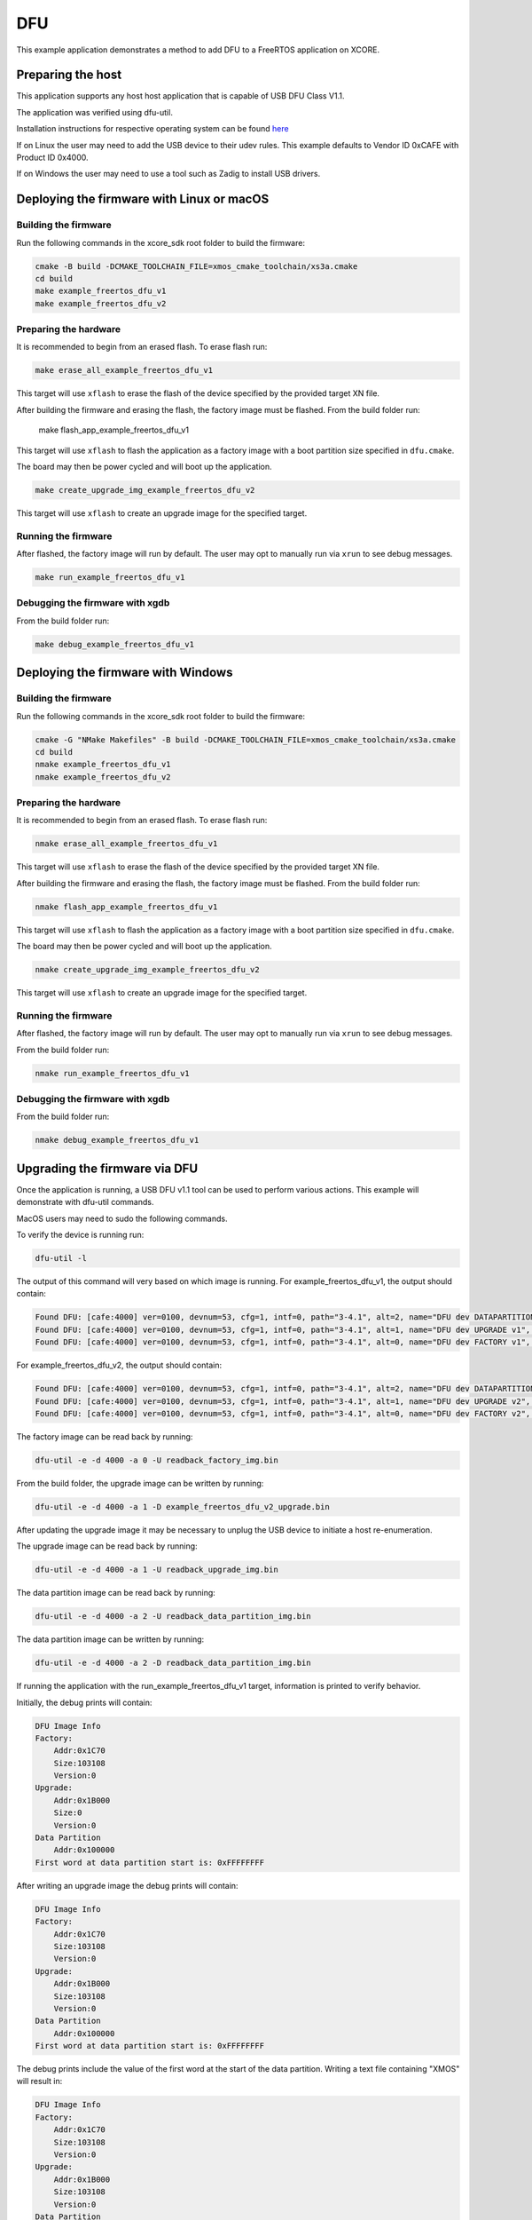 ###
DFU
###

This example application demonstrates a method to add DFU to a FreeRTOS application on XCORE.

******************
Preparing the host
******************

This application supports any host host application that is capable of USB DFU Class V1.1.

The application was verified using dfu-util.

Installation instructions for respective operating system can be found `here <https://dfu-util.sourceforge.net/>`__

If on Linux the user may need to add the USB device to their udev rules.  This example defaults to Vendor ID 0xCAFE with Product ID 0x4000.

If on Windows the user may need to use a tool such as Zadig to install USB drivers.

******************************************
Deploying the firmware with Linux or macOS
******************************************

=====================
Building the firmware
=====================

Run the following commands in the xcore_sdk root folder to build the firmware:

.. code-block:: console

    cmake -B build -DCMAKE_TOOLCHAIN_FILE=xmos_cmake_toolchain/xs3a.cmake
    cd build
    make example_freertos_dfu_v1
    make example_freertos_dfu_v2

======================
Preparing the hardware
======================

It is recommended to begin from an erased flash.  To erase flash run:

.. code-block:: console

    make erase_all_example_freertos_dfu_v1

This target will use ``xflash`` to erase the flash of the device specified by the provided target XN file.

After building the firmware and erasing the flash, the factory image must be flashed.  From the build folder run:

    make flash_app_example_freertos_dfu_v1

This target will use ``xflash`` to flash the application as a factory image with a boot partition size specified in ``dfu.cmake``.

The board may then be power cycled and will boot up the application.

.. code-block:: console

    make create_upgrade_img_example_freertos_dfu_v2

This target will use ``xflash`` to create an upgrade image for the specified target.

====================
Running the firmware
====================

After flashed, the factory image will run by default.  The user may opt to manually run via ``xrun`` to see debug messages.

.. code-block:: console

    make run_example_freertos_dfu_v1

================================
Debugging the firmware with xgdb
================================

From the build folder run:

.. code-block:: console

    make debug_example_freertos_dfu_v1

***********************************
Deploying the firmware with Windows
***********************************

=====================
Building the firmware
=====================

Run the following commands in the xcore_sdk root folder to build the firmware:

.. code-block:: console

    cmake -G "NMake Makefiles" -B build -DCMAKE_TOOLCHAIN_FILE=xmos_cmake_toolchain/xs3a.cmake
    cd build
    nmake example_freertos_dfu_v1
    nmake example_freertos_dfu_v2

======================
Preparing the hardware
======================

It is recommended to begin from an erased flash.  To erase flash run:

.. code-block:: console

    nmake erase_all_example_freertos_dfu_v1

This target will use ``xflash`` to erase the flash of the device specified by the provided target XN file.

After building the firmware and erasing the flash, the factory image must be flashed.  From the build folder run:

.. code-block:: console

    nmake flash_app_example_freertos_dfu_v1

This target will use ``xflash`` to flash the application as a factory image with a boot partition size specified in ``dfu.cmake``.

The board may then be power cycled and will boot up the application.

.. code-block:: console

    nmake create_upgrade_img_example_freertos_dfu_v2

This target will use ``xflash`` to create an upgrade image for the specified target.

====================
Running the firmware
====================

After flashed, the factory image will run by default.  The user may opt to manually run via ``xrun`` to see debug messages.

From the build folder run:

.. code-block:: console

    nmake run_example_freertos_dfu_v1

================================
Debugging the firmware with xgdb
================================

From the build folder run:

.. code-block:: console

    nmake debug_example_freertos_dfu_v1

******************************
Upgrading the firmware via DFU
******************************

Once the application is running, a USB DFU v1.1 tool can be used to perform various actions.  This example will demonstrate with dfu-util commands.

MacOS users may need to sudo the following commands.

To verify the device is running run:

.. code-block:: console

    dfu-util -l

The output of this command will very based on which image is running.
For example_freertos_dfu_v1, the output should contain:

.. code-block:: console

    Found DFU: [cafe:4000] ver=0100, devnum=53, cfg=1, intf=0, path="3-4.1", alt=2, name="DFU dev DATAPARTITION v1", serial="123456"
    Found DFU: [cafe:4000] ver=0100, devnum=53, cfg=1, intf=0, path="3-4.1", alt=1, name="DFU dev UPGRADE v1", serial="123456"
    Found DFU: [cafe:4000] ver=0100, devnum=53, cfg=1, intf=0, path="3-4.1", alt=0, name="DFU dev FACTORY v1", serial="123456"

For example_freertos_dfu_v2, the output should contain:

.. code-block:: console

    Found DFU: [cafe:4000] ver=0100, devnum=53, cfg=1, intf=0, path="3-4.1", alt=2, name="DFU dev DATAPARTITION v2", serial="123456"
    Found DFU: [cafe:4000] ver=0100, devnum=53, cfg=1, intf=0, path="3-4.1", alt=1, name="DFU dev UPGRADE v2", serial="123456"
    Found DFU: [cafe:4000] ver=0100, devnum=53, cfg=1, intf=0, path="3-4.1", alt=0, name="DFU dev FACTORY v2", serial="123456"

The factory image can be read back by running:

.. code-block:: console

    dfu-util -e -d 4000 -a 0 -U readback_factory_img.bin

From the build folder, the upgrade image can be written by running:

.. code-block:: console

    dfu-util -e -d 4000 -a 1 -D example_freertos_dfu_v2_upgrade.bin

After updating the upgrade image it may be necessary to unplug the USB device to initiate a host re-enumeration.

The upgrade image can be read back by running:

.. code-block:: console

    dfu-util -e -d 4000 -a 1 -U readback_upgrade_img.bin

The data partition image can be read back by running:

.. code-block:: console

    dfu-util -e -d 4000 -a 2 -U readback_data_partition_img.bin

The data partition image can be written by running:

.. code-block:: console

    dfu-util -e -d 4000 -a 2 -D readback_data_partition_img.bin

If running the application with the run_example_freertos_dfu_v1 target, information is printed to verify behavior.

Initially, the debug prints will contain:

.. code-block:: console

    DFU Image Info
    Factory:
        Addr:0x1C70
        Size:103108
        Version:0
    Upgrade:
        Addr:0x1B000
        Size:0
        Version:0
    Data Partition
        Addr:0x100000
    First word at data partition start is: 0xFFFFFFFF

After writing an upgrade image the debug prints will contain:

.. code-block:: console

    DFU Image Info
    Factory:
        Addr:0x1C70
        Size:103108
        Version:0
    Upgrade:
        Addr:0x1B000
        Size:103108
        Version:0
    Data Partition
        Addr:0x100000
    First word at data partition start is: 0xFFFFFFFF

The debug prints include the value of the first word at the start of the data partition.  Writing a text file containing "XMOS" will result in:

.. code-block:: console

    DFU Image Info
    Factory:
        Addr:0x1C70
        Size:103108
        Version:0
    Upgrade:
        Addr:0x1B000
        Size:103108
        Version:0
    Data Partition
        Addr:0x100000
    First word at data partition start is: 0x534F4D58

